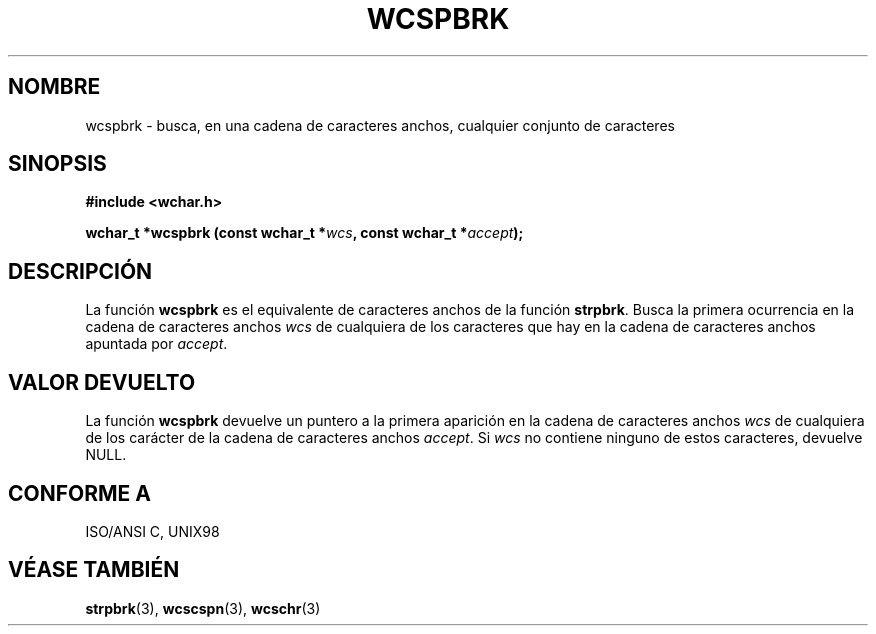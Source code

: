 .\" Copyright (c) Bruno Haible <haible@clisp.cons.org>
.\"
.\" Traducida por Pedro Pablo Fábrega <pfabrega@arrakis.es>
.\" Esto es documentación libre; puede redistribuirla y/o
.\" modificarla bajo los términos de la Licencia Pública General GNU
.\" publicada por la Free Software Foundation; bien la versión 2 de
.\" la Licencia o (a su elección) cualquier versión posterior.
.\"
.\" Referencias consultadas:
.\"   código fuente y manual de glibc-2 GNU
.\"   referencia de la bibliote C Dinkumware http://www.dinkumware.com/
.\"   Especificaciones Single Unix de OpenGroup http://www.UNIX-systems.org/onl
.\"
.\" Translation revised Wed Aug  2 2000 by Juan Piernas <piernas@ditec.um.es>
.\"
.TH WCSPBRK 3  "25 julio 1999" "GNU" "Manual del Programador Linux"
.SH NOMBRE
wcspbrk \- busca, en una cadena de caracteres anchos,
cualquier conjunto de caracteres
.SH SINOPSIS
.nf
.B #include <wchar.h>
.sp
.BI "wchar_t *wcspbrk (const wchar_t *" wcs ", const wchar_t *" accept );
.fi
.SH DESCRIPCIÓN
La función \fBwcspbrk\fP es el equivalente de caracteres anchos de
la función \fBstrpbrk\fP. Busca la primera ocurrencia en la cadena 
de caracteres
anchos  \fIwcs\fP de cualquiera de los caracteres que hay en la
cadena de caracteres anchos apuntada por \fIaccept\fP.
.SH "VALOR DEVUELTO"
La función \fBwcspbrk\fP devuelve un puntero a la primera
aparición en la cadena de caracteres anchos \fIwcs\fP de cualquiera de
los carácter de la cadena de caracteres anchos \fIaccept\fP.
Si \fIwcs\fP no contiene ninguno de estos caracteres, devuelve NULL.
.SH "CONFORME A"
ISO/ANSI C, UNIX98
.SH "VÉASE TAMBIÉN"
.BR strpbrk "(3), " wcscspn "(3), " wcschr (3)

